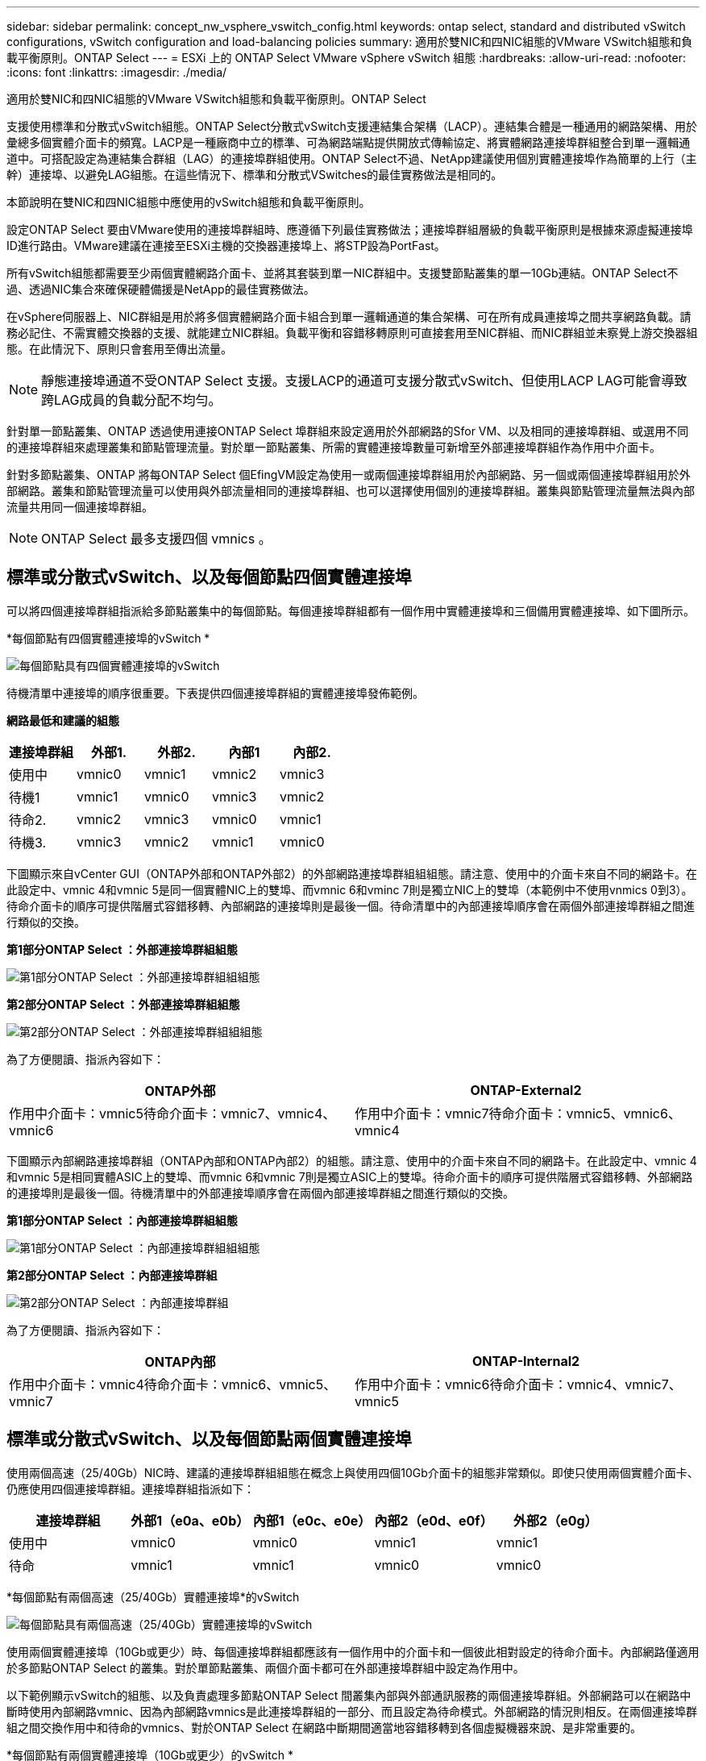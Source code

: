 ---
sidebar: sidebar 
permalink: concept_nw_vsphere_vswitch_config.html 
keywords: ontap select, standard and distributed vSwitch configurations, vSwitch configuration and load-balancing policies 
summary: 適用於雙NIC和四NIC組態的VMware VSwitch組態和負載平衡原則。ONTAP Select 
---
= ESXi 上的 ONTAP Select VMware vSphere vSwitch 組態
:hardbreaks:
:allow-uri-read: 
:nofooter: 
:icons: font
:linkattrs: 
:imagesdir: ./media/


[role="lead"]
適用於雙NIC和四NIC組態的VMware VSwitch組態和負載平衡原則。ONTAP Select

支援使用標準和分散式vSwitch組態。ONTAP Select分散式vSwitch支援連結集合架構（LACP）。連結集合體是一種通用的網路架構、用於彙總多個實體介面卡的頻寬。LACP是一種廠商中立的標準、可為網路端點提供開放式傳輸協定、將實體網路連接埠群組整合到單一邏輯通道中。可搭配設定為連結集合群組（LAG）的連接埠群組使用。ONTAP Select不過、NetApp建議使用個別實體連接埠作為簡單的上行（主幹）連接埠、以避免LAG組態。在這些情況下、標準和分散式VSwitches的最佳實務做法是相同的。

本節說明在雙NIC和四NIC組態中應使用的vSwitch組態和負載平衡原則。

設定ONTAP Select 要由VMware使用的連接埠群組時、應遵循下列最佳實務做法；連接埠群組層級的負載平衡原則是根據來源虛擬連接埠ID進行路由。VMware建議在連接至ESXi主機的交換器連接埠上、將STP設為PortFast。

所有vSwitch組態都需要至少兩個實體網路介面卡、並將其套裝到單一NIC群組中。支援雙節點叢集的單一10Gb連結。ONTAP Select不過、透過NIC集合來確保硬體備援是NetApp的最佳實務做法。

在vSphere伺服器上、NIC群組是用於將多個實體網路介面卡組合到單一邏輯通道的集合架構、可在所有成員連接埠之間共享網路負載。請務必記住、不需實體交換器的支援、就能建立NIC群組。負載平衡和容錯移轉原則可直接套用至NIC群組、而NIC群組並未察覺上游交換器組態。在此情況下、原則只會套用至傳出流量。


NOTE: 靜態連接埠通道不受ONTAP Select 支援。支援LACP的通道可支援分散式vSwitch、但使用LACP LAG可能會導致跨LAG成員的負載分配不均勻。

針對單一節點叢集、ONTAP 透過使用連接ONTAP Select 埠群組來設定適用於外部網路的Sfor VM、以及相同的連接埠群組、或選用不同的連接埠群組來處理叢集和節點管理流量。對於單一節點叢集、所需的實體連接埠數量可新增至外部連接埠群組作為作用中介面卡。

針對多節點叢集、ONTAP 將每ONTAP Select 個EfingVM設定為使用一或兩個連接埠群組用於內部網路、另一個或兩個連接埠群組用於外部網路。叢集和節點管理流量可以使用與外部流量相同的連接埠群組、也可以選擇使用個別的連接埠群組。叢集與節點管理流量無法與內部流量共用同一個連接埠群組。


NOTE: ONTAP Select 最多支援四個 vmnics 。



== 標準或分散式vSwitch、以及每個節點四個實體連接埠

可以將四個連接埠群組指派給多節點叢集中的每個節點。每個連接埠群組都有一個作用中實體連接埠和三個備用實體連接埠、如下圖所示。

*每個節點有四個實體連接埠的vSwitch *

image:DDN_08.jpg["每個節點具有四個實體連接埠的vSwitch"]

待機清單中連接埠的順序很重要。下表提供四個連接埠群組的實體連接埠發佈範例。

*網路最低和建議的組態*

[cols="5*"]
|===
| 連接埠群組 | 外部1. | 外部2. | 內部1 | 內部2. 


| 使用中 | vmnic0 | vmnic1 | vmnic2 | vmnic3 


| 待機1 | vmnic1 | vmnic0 | vmnic3 | vmnic2 


| 待命2. | vmnic2 | vmnic3 | vmnic0 | vmnic1 


| 待機3. | vmnic3 | vmnic2 | vmnic1 | vmnic0 
|===
下圖顯示來自vCenter GUI（ONTAP外部和ONTAP外部2）的外部網路連接埠群組組組態。請注意、使用中的介面卡來自不同的網路卡。在此設定中、vmnic 4和vmnic 5是同一個實體NIC上的雙埠、而vmnic 6和vminc 7則是獨立NIC上的雙埠（本範例中不使用vnmics 0到3）。待命介面卡的順序可提供階層式容錯移轉、內部網路的連接埠則是最後一個。待命清單中的內部連接埠順序會在兩個外部連接埠群組之間進行類似的交換。

*第1部分ONTAP Select ：外部連接埠群組組態*

image:DDN_09.jpg["第1部分ONTAP Select ：外部連接埠群組組組態"]

*第2部分ONTAP Select ：外部連接埠群組組態*

image:DDN_10.jpg["第2部分ONTAP Select ：外部連接埠群組組組態"]

為了方便閱讀、指派內容如下：

[cols="2*"]
|===
| ONTAP外部 | ONTAP-External2 


| 作用中介面卡：vmnic5待命介面卡：vmnic7、vmnic4、vmnic6 | 作用中介面卡：vmnic7待命介面卡：vmnic5、vmnic6、vmnic4 
|===
下圖顯示內部網路連接埠群組（ONTAP內部和ONTAP內部2）的組態。請注意、使用中的介面卡來自不同的網路卡。在此設定中、vmnic 4和vmnic 5是相同實體ASIC上的雙埠、而vmnic 6和vmnic 7則是獨立ASIC上的雙埠。待命介面卡的順序可提供階層式容錯移轉、外部網路的連接埠則是最後一個。待機清單中的外部連接埠順序會在兩個內部連接埠群組之間進行類似的交換。

*第1部分ONTAP Select ：內部連接埠群組組態*

image:DDN_11.jpg["第1部分ONTAP Select ：內部連接埠群組組組態"]

*第2部分ONTAP Select ：內部連接埠群組*

image:DDN_12.jpg["第2部分ONTAP Select ：內部連接埠群組"]

為了方便閱讀、指派內容如下：

[cols="2*"]
|===
| ONTAP內部 | ONTAP-Internal2 


| 作用中介面卡：vmnic4待命介面卡：vmnic6、vmnic5、vmnic7 | 作用中介面卡：vmnic6待命介面卡：vmnic4、vmnic7、vmnic5 
|===


== 標準或分散式vSwitch、以及每個節點兩個實體連接埠

使用兩個高速（25/40Gb）NIC時、建議的連接埠群組組態在概念上與使用四個10Gb介面卡的組態非常類似。即使只使用兩個實體介面卡、仍應使用四個連接埠群組。連接埠群組指派如下：

[cols="5*"]
|===
| 連接埠群組 | 外部1（e0a、e0b） | 內部1（e0c、e0e） | 內部2（e0d、e0f） | 外部2（e0g） 


| 使用中 | vmnic0 | vmnic0 | vmnic1 | vmnic1 


| 待命 | vmnic1 | vmnic1 | vmnic0 | vmnic0 
|===
*每個節點有兩個高速（25/40Gb）實體連接埠*的vSwitch

image:DDN_17.jpg["每個節點具有兩個高速（25/40Gb）實體連接埠的vSwitch"]

使用兩個實體連接埠（10Gb或更少）時、每個連接埠群組都應該有一個作用中的介面卡和一個彼此相對設定的待命介面卡。內部網路僅適用於多節點ONTAP Select 的叢集。對於單節點叢集、兩個介面卡都可在外部連接埠群組中設定為作用中。

以下範例顯示vSwitch的組態、以及負責處理多節點ONTAP Select 間叢集內部與外部通訊服務的兩個連接埠群組。外部網路可以在網路中斷時使用內部網路vmnic、因為內部網路vmnics是此連接埠群組的一部分、而且設定為待命模式。外部網路的情況則相反。在兩個連接埠群組之間交換作用中和待命的vmnics、對於ONTAP Select 在網路中斷期間適當地容錯移轉到各個虛擬機器來說、是非常重要的。

*每個節點有兩個實體連接埠（10Gb或更少）的vSwitch *

image:DDN_13.jpg["每個節點具有兩個實體連接埠的vSwitch"]



== 採用LACP的分散式vSwitch

在組態中使用分散式vSwitch時、可使用LACP（雖然這不是最佳實務做法）來簡化網路組態。唯一支援的LACP組態需要所有的vmnics都位於單一LAG中。上行鏈路實體交換器必須在通道中的所有連接埠上支援7,500到9、000之間的MTU大小。內部ONTAP Select 和外部的不確定網路應該在連接埠群組層級隔離。內部網路應使用不可路由（隔離）的VLAN。外部網路可使用VST、EST或VGT。

下列範例顯示使用LACP的分散式vSwitch組態。

*使用LAPAC*時的LAG內容

image:DDN_14.jpg["使用LACP時的延遲屬性"]

*外部連接埠群組組組態、使用已啟用LACP的分散式vSwitch *

image:DDN_15.jpg["外部連接埠群組組組態、使用已啟用LACP的分散式vSwitch"]

*內部連接埠群組組組態、使用已啟用LACP的分散式vSwitch *

image:DDN_16.jpg["內部連接埠群組組組態、使用已啟用LACP的分散式vSwitch"]


NOTE: LACP需要將上游交換器連接埠設定為連接埠通道。在分散式vSwitch上啟用此功能之前、請確定已正確設定啟用LACP的連接埠通道。
